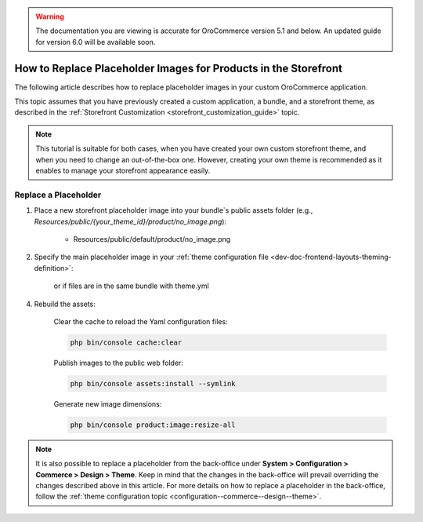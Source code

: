 .. _dev-doc-frontend-storefront-customization-replace-placeholders:

.. warning:: The documentation you are viewing is accurate for OroCommerce version 5.1 and below. An updated guide for version 6.0 will be available soon.

How to Replace Placeholder Images for Products in the Storefront
================================================================

The following article describes how to replace placeholder images in your custom OroCommerce application.

This topic assumes that you have previously created a custom application, a bundle, and a storefront theme, as described in the :ref:`Storefront Customization <storefront_customization_guide>` topic.

.. note::
    This tutorial is suitable for both cases, when you have created your own custom storefront theme, and when you need to change an out-of-the-box one. However, creating your own theme is recommended as it enables to manage your storefront appearance easily.

Replace a Placeholder
---------------------

1. Place a new storefront placeholder image into your bundle`s public assets folder (e.g., *Resources/public/{your_theme_id}/product/no_image.png*):

    - Resources/public/default/product/no_image.png

2. Specify the main placeholder image in your :ref:`theme configuration file <dev-doc-frontend-layouts-theming-definition>`:

    .. code-block:: yaml
        :caption: src/Acme/Bundle/DemoBundle/Resources/views/layouts/{your_theme_id}/theme.yml

        image_placeholders:
            product: '@AcmeDemoBundle/Resources/public/default/product/no_image.png'
            category: '@AcmeDemoBundle/Resources/public/default/product/no_image.png'

    or if files are in the same bundle with theme.yml

    .. code-block:: yaml
        :caption: src/Acme/Bundle/DemoBundle/Resources/views/layouts/{your_theme_id}/theme.yml

        image_placeholders:
            product: '/bundles/acmedemo/default/product/no_image.png'
            category: '/bundles/acmedemo/default/product/no_image.png'

4. Rebuild the assets:

    Clear the cache to reload the Yaml configuration files:

    .. code-block:: none

        php bin/console cache:clear

    Publish images to the public web folder:

    .. code-block:: none

        php bin/console assets:install --symlink

    Generate new image dimensions:

    .. code-block:: none

        php bin/console product:image:resize-all

.. note::
    It is also possible to replace a placeholder from the back-office under **System > Configuration > Commerce > Design > Theme**. Keep in mind that the changes in the back-office will prevail overriding the changes described above in this article. For more details on how to replace a placeholder in the back-office, follow the :ref:`theme configuration topic <configuration--commerce--design--theme>`.
